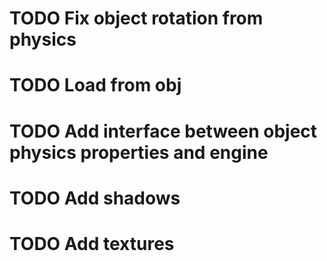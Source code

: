 
* TODO Fix object rotation from physics

* TODO Load from obj

* TODO Add interface between object physics properties and engine

* TODO Add shadows

* TODO Add textures
